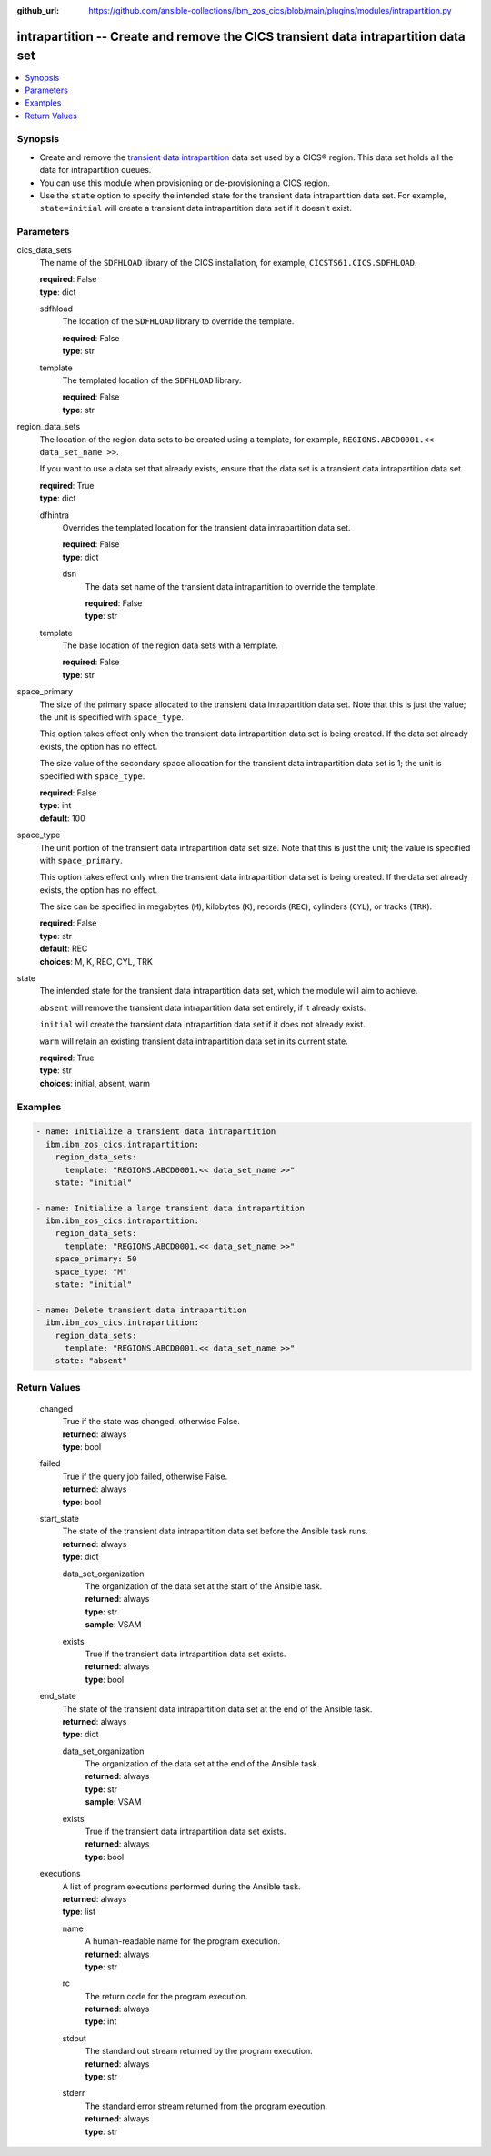 .. ...............................................................................
.. © Copyright IBM Corporation 2020,2023                                         .
.. Apache License, Version 2.0 (see https://opensource.org/licenses/Apache-2.0)  .
.. ...............................................................................

:github_url: https://github.com/ansible-collections/ibm_zos_cics/blob/main/plugins/modules/intrapartition.py

.. _intrapartition_module:


intrapartition -- Create and remove the CICS transient data intrapartition data set
===================================================================================



.. contents::
   :local:
   :depth: 1


Synopsis
--------
- Create and remove the \ `transient data intrapartition <https://www.ibm.com/docs/en/cics-ts/latest?topic=data-defining-intrapartition-set>`__\  data set used by a CICS® region. This data set holds all the data for intrapartition queues.
- You can use this module when provisioning or de-provisioning a CICS region.
- Use the \ :literal:`state`\  option to specify the intended state for the transient data intrapartition data set. For example, \ :literal:`state=initial`\  will create a transient data intrapartition data set if it doesn't exist.





Parameters
----------


     
cics_data_sets
  The name of the \ :literal:`SDFHLOAD`\  library of the CICS installation, for example, \ :literal:`CICSTS61.CICS.SDFHLOAD`\ .


  | **required**: False
  | **type**: dict


     
  sdfhload
    The location of the \ :literal:`SDFHLOAD`\  library to override the template.


    | **required**: False
    | **type**: str


     
  template
    The templated location of the \ :literal:`SDFHLOAD`\  library.


    | **required**: False
    | **type**: str



     
region_data_sets
  The location of the region data sets to be created using a template, for example, \ :literal:`REGIONS.ABCD0001.\<\< data\_set\_name \>\>`\ .

  If you want to use a data set that already exists, ensure that the data set is a transient data intrapartition data set.


  | **required**: True
  | **type**: dict


     
  dfhintra
    Overrides the templated location for the transient data intrapartition data set.


    | **required**: False
    | **type**: dict


     
    dsn
      The data set name of the transient data intrapartition to override the template.


      | **required**: False
      | **type**: str



     
  template
    The base location of the region data sets with a template.


    | **required**: False
    | **type**: str



     
space_primary
  The size of the primary space allocated to the transient data intrapartition data set. Note that this is just the value; the unit is specified with \ :literal:`space\_type`\ .

  This option takes effect only when the transient data intrapartition data set is being created. If the data set already exists, the option has no effect.

  The size value of the secondary space allocation for the transient data intrapartition data set is 1; the unit is specified with \ :literal:`space\_type`\ .


  | **required**: False
  | **type**: int
  | **default**: 100


     
space_type
  The unit portion of the transient data intrapartition data set size. Note that this is just the unit; the value is specified with \ :literal:`space\_primary`\ .

  This option takes effect only when the transient data intrapartition data set is being created. If the data set already exists, the option has no effect.

  The size can be specified in megabytes (\ :literal:`M`\ ), kilobytes (\ :literal:`K`\ ), records (\ :literal:`REC`\ ), cylinders (\ :literal:`CYL`\ ), or tracks (\ :literal:`TRK`\ ).


  | **required**: False
  | **type**: str
  | **default**: REC
  | **choices**: M, K, REC, CYL, TRK


     
state
  The intended state for the transient data intrapartition data set, which the module will aim to achieve.

  \ :literal:`absent`\  will remove the transient data intrapartition data set entirely, if it already exists.

  \ :literal:`initial`\  will create the transient data intrapartition data set if it does not already exist.

  \ :literal:`warm`\  will retain an existing transient data intrapartition data set in its current state.


  | **required**: True
  | **type**: str
  | **choices**: initial, absent, warm




Examples
--------

.. code-block:: yaml+jinja

   
   - name: Initialize a transient data intrapartition
     ibm.ibm_zos_cics.intrapartition:
       region_data_sets:
         template: "REGIONS.ABCD0001.<< data_set_name >>"
       state: "initial"

   - name: Initialize a large transient data intrapartition
     ibm.ibm_zos_cics.intrapartition:
       region_data_sets:
         template: "REGIONS.ABCD0001.<< data_set_name >>"
       space_primary: 50
       space_type: "M"
       state: "initial"

   - name: Delete transient data intrapartition
     ibm.ibm_zos_cics.intrapartition:
       region_data_sets:
         template: "REGIONS.ABCD0001.<< data_set_name >>"
       state: "absent"









Return Values
-------------


   
                              
       changed
        | True if the state was changed, otherwise False.
      
        | **returned**: always
        | **type**: bool
      
      
                              
       failed
        | True if the query job failed, otherwise False.
      
        | **returned**: always
        | **type**: bool
      
      
                              
       start_state
        | The state of the transient data intrapartition data set before the Ansible task runs.
      
        | **returned**: always
        | **type**: dict
              
   
                              
        data_set_organization
          | The organization of the data set at the start of the Ansible task.
      
          | **returned**: always
          | **type**: str
          | **sample**: VSAM

            
      
      
                              
        exists
          | True if the transient data intrapartition data set exists.
      
          | **returned**: always
          | **type**: bool
      
        
      
      
                              
       end_state
        | The state of the transient data intrapartition data set at the end of the Ansible task.
      
        | **returned**: always
        | **type**: dict
              
   
                              
        data_set_organization
          | The organization of the data set at the end of the Ansible task.
      
          | **returned**: always
          | **type**: str
          | **sample**: VSAM

            
      
      
                              
        exists
          | True if the transient data intrapartition data set exists.
      
          | **returned**: always
          | **type**: bool
      
        
      
      
                              
       executions
        | A list of program executions performed during the Ansible task.
      
        | **returned**: always
        | **type**: list
              
   
                              
        name
          | A human-readable name for the program execution.
      
          | **returned**: always
          | **type**: str
      
      
                              
        rc
          | The return code for the program execution.
      
          | **returned**: always
          | **type**: int
      
      
                              
        stdout
          | The standard out stream returned by the program execution.
      
          | **returned**: always
          | **type**: str
      
      
                              
        stderr
          | The standard error stream returned from the program execution.
      
          | **returned**: always
          | **type**: str
      
        
      
        
